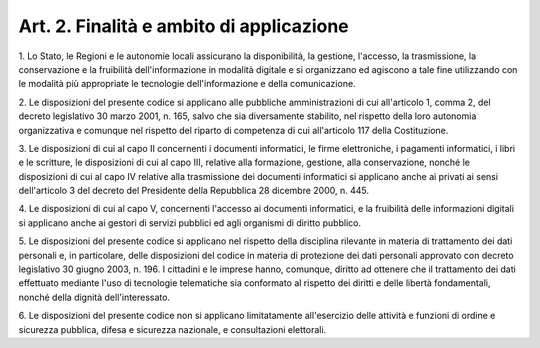 .. _art2:

Art. 2. Finalità e ambito di applicazione
^^^^^^^^^^^^^^^^^^^^^^^^^^^^^^^^^^^^^^^^^



1\. Lo Stato, le Regioni e le autonomie locali assicurano la disponibilità, la gestione, l'accesso, la trasmissione, la conservazione e la fruibilità dell'informazione in modalità digitale e si organizzano ed agiscono a tale fine utilizzando con le modalità più appropriate le tecnologie dell'informazione e della comunicazione.

2\. Le disposizioni del presente codice si applicano alle pubbliche amministrazioni di cui all'articolo 1, comma 2, del decreto legislativo 30 marzo 2001, n. 165, salvo che sia diversamente stabilito, nel rispetto della loro autonomia organizzativa e comunque nel rispetto del riparto di competenza di cui all'articolo 117 della Costituzione.

3\. Le disposizioni di cui al capo II concernenti i documenti informatici, le firme elettroniche, i pagamenti informatici, i libri e le scritture, le disposizioni di cui al capo III, relative alla formazione, gestione, alla conservazione, nonché le disposizioni di cui al capo IV relative alla trasmissione dei documenti informatici si applicano anche ai privati ai sensi dell'articolo 3 del decreto del Presidente della Repubblica 28 dicembre 2000, n. 445.

4\. Le disposizioni di cui al capo V, concernenti l'accesso ai documenti informatici, e la fruibilità delle informazioni digitali si applicano anche ai gestori di servizi pubblici ed agli organismi di diritto pubblico.

5\. Le disposizioni del presente codice si applicano nel rispetto della disciplina rilevante in materia di trattamento dei dati personali e, in particolare, delle disposizioni del codice in materia di protezione dei dati personali approvato con decreto legislativo 30 giugno 2003, n. 196. I cittadini e le imprese hanno, comunque, diritto ad ottenere che il trattamento dei dati effettuato mediante l'uso di tecnologie telematiche sia conformato al rispetto dei diritti e delle libertà fondamentali, nonché della dignità dell'interessato.

6\. Le disposizioni del presente codice non si applicano limitatamente all'esercizio delle attività e funzioni di ordine e sicurezza pubblica, difesa e sicurezza nazionale, e consultazioni elettorali.

